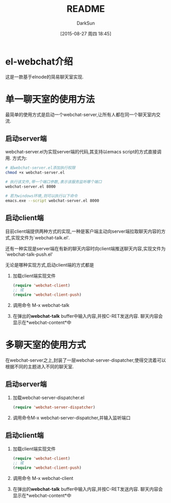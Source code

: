 #+TITLE: README
#+AUTHOR: DarkSun
#+CATEGORY: el-webchat
#+DATE: [2015-08-27 周四 18:45]
#+OPTIONS: ^:{}

* el-webchat介绍
这是一款基于elnode的简易聊天室实现. 

[[file:screen-1.jpg]]

* 单一聊天室的使用方法
最简单的使用方式是启动一个webchat-server,让所有人都在同一个聊天室内交流. 
** 启动server端
webchat-server.el为实现server端的代码,其支持以emacs script的方式直接调用. 方式为:
#+BEGIN_SRC sh
  # 給webchat-server.el添加执行权限
  chmod +x webchat-server.el

  # 执行该文件,带一个端口参数,表示该服务监听哪个端口
  webchat-server.el 8000

  # 若为windows环境,则可以执行以下命令
  emacs.exe --script webchat-server.el 8000
#+END_SRC

** 启动client端
目前client端提供两种方式的实现,一种是客户端主动向server端拉取聊天内容的方式,实现文件为`webchat-talk.el'.

还有一种实现是server端在有新的聊天内容时向client端推送聊天内容,实现文件为`webchat-talk-push.el'

无论是哪种实现方式,启动client端的方式都是

1. 加载client端实现文件
   #+BEGIN_SRC emacs-lisp
     (require 'webchat-client)
     ;; 或
     (require 'webchat-client-push)
   #+END_SRC
2. 调用命令 M-x webchat-talk
3. 在弹出的*webchat-talk* buffer中输入内容,并按C-RET发送内容. 聊天内容会显示在*webchat-content*中

* 多聊天室的使用方式
在webchat-server之上,封装了一层webchat-server-dispatcher,使得交流着可以根据不同的主题进入不同的聊天室.
** 启动server端
1. 加载webchat-server-dispatcher.el
   #+BEGIN_SRC emacs-lisp
     (require 'webchat-server-dispatcher)
   #+END_SRC
2. 调用命令M-x webchat-server-dispatcher,并输入监听端口
** 启动client端
1. 加载client端实现文件
   #+BEGIN_SRC emacs-lisp
     (require 'webchat-client)
     ;; 或
     (require 'webchat-client-push)
   #+END_SRC
2. 调用命令 M-x webchat-client
3. 在弹出的*webchat-talk* buffer中输入内容,并按C-RET发送内容. 聊天内容会显示在*webchat-content*中
